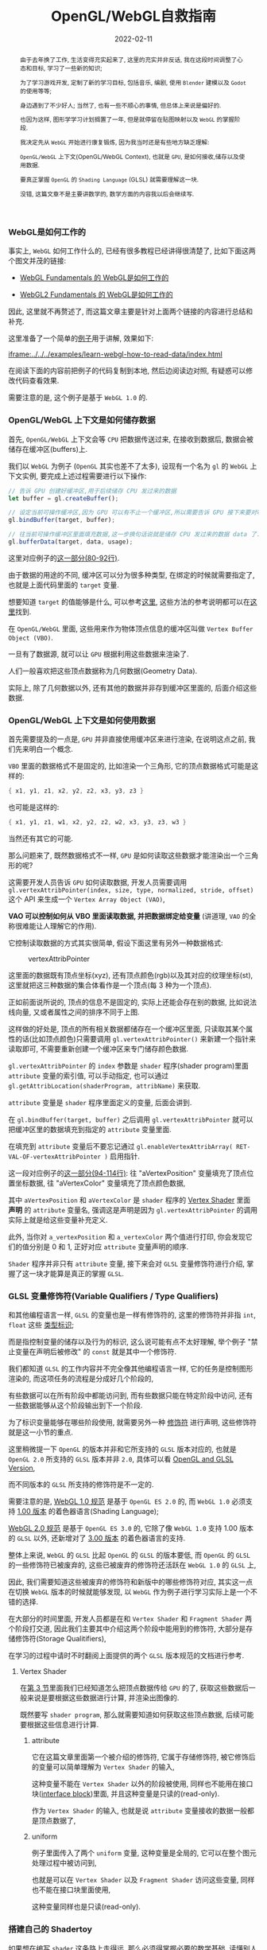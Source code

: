 #+title: OpenGL/WebGL自救指南
#+date: 2022-02-11
#+index: WebGL的Buffer对象
#+tags: WebGL
#+begin_abstract
由于去年换了工作, 生活变得充实起来了, 这里的充实并非反话, 我在这段时间调整了心态和目标, 学习了一些新的知识;

为了学习游戏开发, 定制了新的学习目标, 包括音乐, 编剧, 使用 =Blender= 建模以及 =Godot= 的使用等等;

身边遇到了不少好人; 当然了, 也有一些不顺心的事情, 但总体上来说是偏好的.

也因为这样, 图形学学习计划搁置了一年, 但是就停留在贴图映射以及 =WebGL= 的掌握阶段.

我决定先从 =WebGL= 开始进行康复锻炼,  因为我当时还是有些地方缺乏理解:

=OpenGL/WebGL= 上下文(OpenGL/WebGL Context), 也就是 =GPU=, 是如何接收,储存以及使用数据.

要真正掌握 =OpenGL= 的 =Shading Language= (GLSL) 就需要理解这一块.

没错, 这篇文章不是主要讲数学的, 数学方面的内容我以后会继续写.
#+end_abstract

*** WebGL是如何工作的

    事实上, =WebGL= 如何工作什么的, 已经有很多教程已经讲得很清楚了, 比如下面这两个图文并茂的链接:

    - [[https://webglfundamentals.org/webgl/lessons/webgl-how-it-works.html][WebGL Fundamentals 的 WebGL是如何工作的]]

    - [[https://webgl2fundamentals.org/webgl/lessons/webgl-how-it-works.html][WebGL2 Fundamentals 的 WebGL是如何工作的]]

    # https://iquilezles.org/articles/

    因此, 这里就不再赘述了, 而这篇文章主要是针对上面两个链接的内容进行总结和补充.

    这里准备了一个简单的[[https://github.com/saltb0rn/saltb0rn.github.io/tree/master/src/examples/learn-webgl-how-to-read-data][例子]]用于讲解, 效果如下:

    [[iframe:../../../examples/learn-webgl-how-to-read-data/index.html]]

    在阅读下面的内容前把例子的代码复制到本地, 然后边阅读边对照, 有疑惑可以修改代码查看效果.

    需要注意的是, 这个例子是基于 =WebGL 1.0= 的.


*** OpenGL/WebGL 上下文是如何储存数据

    首先, =OpenGL/WebGL= 上下文会等 =CPU= 把数据传送过来, 在接收到数据后, 数据会被储存在缓冲区(buffers)上.

    我们以 =WebGL= 为例子 (=OpenGL= 其实也差不了太多), 设现有一个名为 =gl= 的 =WebGL= 上下文实例, 要完成上述过程需要进行以下操作:

    #+BEGIN_SRC javascript
    // 告诉 GPU 创建好缓冲区,用于后续储存 CPU 发过来的数据
    let buffer = gl.createBuffer();

    // 设定当前可操作缓冲区,因为 GPU 可以有不止一个缓冲区,所以需要告诉 GPU 接下来要对哪个缓冲区进行操作
    gl.bindBuffer(target, buffer);

    // 往当前可操作缓冲区里面填充数据,这一步换句话说就是储存 CPU 发过来的数据 data 了.
    gl.bufferData(target, data, usage);
    #+END_SRC

    这里对应例子的[[https://github.com/saltb0rn/saltb0rn.github.io/blob/master/src/examples/learn-webgl-how-to-read-data/index.js?#L80-L92][这一部分(80-92行)]].

    由于数据的用途的不同, 缓冲区可以分为很多种类型, 在绑定的时候就需要指定了, 也就是上面代码里面的 =target= 变量.

    想要知道 =target= 的值能够是什么, 可以参考[[https://developer.mozilla.org/en-US/docs/Web/API/WebGLRenderingContext/bindBuffer][这里]], 这些方法的参考说明都可以在[[https://developer.mozilla.org/en-US/docs/Web/API/WebGLRenderingContext][这里]]找到.

    在 =OpenGL/WebGL= 里面, 这些用来作为物体顶点信息的缓冲区叫做 =Vertex Buffer Object (VBO)=.

    一旦有了数据源, 就可以让 =GPU= 根据利用这些数据来渲染了.

    人们一般喜欢把这些顶点数据称为几何数据(Geometry Data).

    实际上, 除了几何数据以外, 还有其他的数据并非存到缓冲区里面的, 后面介绍这些数据.


*** <<section-3>>OpenGL/WebGL 上下文是如何使用数据

    首先需要提及的一点是, =GPU= 并非直接使用缓冲区来进行渲染, 在说明这点之前, 我们先来明白一个概念.

    =VBO= 里面的数据格式不是固定的, 比如渲染一个三角形, 它的顶点数据格式可能是这样的:

    #+BEGIN_SRC c
    { x1, y1, z1, x2, y2, z2, x3, y3, z3 }
    #+END_SRC

    也可能是这样的:

    #+BEGIN_SRC c
    { x1, y1, z1, w1, x2, y2, z2, w2, x3, y3, z3, w3 }
    #+END_SRC

    当然还有其它的可能.

    那么问题来了, 既然数据格式不一样, =GPU= 是如何读取这些数据才能渲染出一个三角形的呢?

    这需要开发人员告诉 =GPU= 如何读取数据, 开发人员需要调用 =gl.vertexAttribPointer(index, size, type, normalized, stride, offset)= 这个 API 来生成一个 =Vertex Array Object (VAO)=,

    *VAO 可以控制如何从 VBO 里面读取数据, 并把数据绑定给变量* (讲道理, =VAO= 的全称很难能让人理解它的作用).

    它控制读取数据的方式其实很简单, 假设下面这里有另外一种数据格式:

    #+CAPTION: vertexAttribPointer
    [[../../../files/glVertexAttribPointer-api-overview.png]]

    这里面的数据既有顶点坐标(xyz), 还有顶点颜色(rgb)以及其对应的纹理坐标(st), 这里就把这三种数据的集合体看作是一个顶点(每 3 种为一个顶点).

    正如前面说所说的, 顶点的信息不是固定的, 实际上还能会存在别的数据, 比如说法线向量, 又或者属性之间的排序不同于上图.

    这样做的好处是, 顶点的所有相关数据都储存在一个缓冲区里面, 只读取其某个属性的话(比如顶点颜色)只需要调用 =gl.vertexAttribPointer()= 来新建一个指针来读取即可, 不需要重新创建一个缓冲区来专门储存颜色数据.

    =gl.vertexAttribPointer= 的 =index= 参数是 =shader= 程序(shader program)里面 =attribute= 变量的索引值, 可以手动指定, 也可以通过 =gl.getAttribLocation(shaderProgram, attribName)= 来获取.

    =attribute= 变量是 =shader= 程序里面定义的变量, 后面会讲到.

    在 =gl.bindBuffer(target, buffer)= 之后调用 =gl.vertexAttribPointer= 就可以把缓冲区里的数据填充到指定的 =attribute= 变量里面.

    在填充到 =attribute= 变量后不要忘记通过 =gl.enableVertexAttribArray( RET-VAL-OF-vertexAttribPointer )= 启用指针.

    这一段对应例子的[[https://github.com/saltb0rn/saltb0rn.github.io/blob/master/src/examples/learn-webgl-how-to-read-data/index.js?#L80-L116][这一部分(94-114行)]]: 往 "aVertexPosition" 变量填充了顶点位置坐标数据, 往 "aVertexColor" 变量填充了顶点颜色数据,

    其中 =aVertexPosition= 和 =aVertexColor= 是 =shader= 程序的 [[https://github.com/saltb0rn/saltb0rn.github.io/blob/master/src/examples/learn-webgl-how-to-read-data/index.js?#L16-L29][Vertex Shader]] 里面 *声明* 的 =attribute= 变量名, 强调这是声明是因为 =gl.vertexAttribPointer= 的调用实际上就是给这些变量补充定义.

    此外, 当你对 =a_vertexPosition= 和 =a_vertexColor= 两个值进行打印, 你会发现它们的值分别是 0 和 1, 正好对应 =attribute= 变量声明的顺序.

    =Shader= 程序并非只有 =attribute= 变量, 接下来会对 =GLSL= 变量修饰符进行介绍, 掌握了这一块才能算是真正的掌握 =GLSL=.


*** GLSL 变量修饰符(Variable Qualifiers / Type Qualifiers)

    和其他编程语言一样, =GLSL= 的变量也是一样有修饰符的, 这里的修饰符并非指 =int=, =float= 这些 [[https://www.khronos.org/opengl/wiki/Data_Type_(GLSL)][类型标识]];

    而是指控制变量的储存以及行为的标识, 这么说可能有点不太好理解, 举个例子 "禁止变量在声明后被修改" 的 =const= 就是其中一个修饰符.

    我们都知道 =GLSL= 的工作内容并不完全像其他编程语言一样, 它的任务是控制图形渲染的, 而这项任务的流程是分成好几个阶段的,

    有些数据可以在所有阶段中都能访问到, 而有些数据只能在特定阶段中访问, 还有一些数据能够从这个阶段输出到下一个阶段.

    为了标识变量能够在哪些阶段使用, 就需要另外一种 [[https://www.khronos.org/opengl/wiki/Type_Qualifier_(GLSL)][修饰符]] 进行声明, 这些修饰符就是这一小节的重点.

    这里稍微提一下 =OpenGL= 的版本并非和它所支持的 =GLSL= 版本对应的, 也就是 =OpenGL 2.0= 所支持的 =GLSL= 版本并非 =2.0=, 具体可以看 [[https://www.khronos.org/opengl/wiki/Core_Language_(GLSL)#Version][OpenGL and GLSL Version]],

    而不同版本的 =GLSL= 所支持的修饰符是不一定的.

    需要注意的是, [[https://www.khronos.org/registry/webgl/specs/1.0/#4.3][WebGL 1.0 规范]] 是基于 =OpenGL ES 2.0= 的, 而 =WebGL 1.0= 必须支持 [[https://www.khronos.org/files/opengles_shading_language.pdf][1.00 版本]] 的着色器语言(Shading Language);

    [[https://www.khronos.org/registry/webgl/specs/2.0/#4.3][WebGL 2.0 规范]] 是基于 =OpenGL ES 3.0= 的, 它除了像 =WebGL 1.0= 支持 1.00 版本的 =GLSL= 以外, 还新增对了 [[https://www.khronos.org/registry/OpenGL/specs/es/3.0/GLSL_ES_Specification_3.00.pdf][3.00 版本]] 的着色器语言的支持.

    整体上来说, =WebGL= 的 =GLSL= 比起 =OpenGL= 的 =GLSL= 的版本要低, 而 =OpenGL= 的 =GLSL= 的一些修饰符已被废弃的, 这些已被废弃的修饰符还活跃在 =WebGL 1.0= 的 =GLSL= 上,

    因此, 我们需要知道这些被废弃的修饰符和新版中的哪些修饰符对应, 其实这一点在切换 =WebGL= 版本的时候就能够发现, 以 =WebGL= 作为例子进行学习实际上是一个不错的选择.

    在大部分的时间里面, 开发人员都是在和 =Vertex Shader= 和 =Fragment Shader= 两个阶段打交道, 因此我们主要其中介绍这两个阶段中能用到的修饰符, 大部分是存储修饰符(Storage Qualitifiers),

    在学习的过程中请时不时翻阅上面提供的两个 =GLSL= 版本规范的文档进行参考.

**** Vertex Shader

     在[[section-3][第 3 节]]里面我们已经知道怎么把顶点数据传给 =GPU= 的了, 获取这些数据后一般来说是要根据这些数据进行计算, 并渲染出图像的.

     既然要写 =shader program=, 那么就需要知道如何获取这些顶点数据, 后续可能要根据这些信息进行计算.

***** attribute

      它在这篇文章里面第一个被介绍的修饰符, 它属于存储修饰符, 被它修饰后的变量可以简单理解为 =Vertex Shader= 的输入,

      这种变量不能在 =Vertex Shader= 以外的阶段被使用, 同样也不能用在接口块([[https://www.khronos.org/opengl/wiki/Interface_Block_(GLSL)][interface block]])里面, 并且这种变量是只读的(read-only).

      作为 =Vertex Shader= 的输入, 也就是说 =attribute= 变量接收的数据一般都是顶点数据了,

      # https://developer.mozilla.org/en-US/docs/Web/API/WebGLRenderingContext/vertexAttrib

***** uniform

      例子里面传入了两个 =uniform= 变量, 这种变量是全局的, 它可以在整个图元处理过程中被访问到,

      也就是可以在 =Vertex Shader= 以及 =Fragment Shader= 访问这些变量, 同样也不能在接口块里面使用,

      这种变量同样也是只读(read-only).

      # https://github.com/saltb0rn/saltb0rn.github.io/blob/master/src/examples/learn-webgl-how-to-read-data/index.js?#L80-L116

*** 搭建自己的 Shadertoy

    如果想在编写 =shader= 这条路上走得远, 那么必须得掌握必要的数学基础, 读懂别人 =shader= 并从中学习, 自己还要动手实践.

    有一个叫做 [[https://www.shadertoy.com/][Shadertoy]] 网站, 上面有好多高人分享自己的 =shaders=, 是一个庞大的学习资源库.

    关于阅读代码, 我是始终坚持一个观点, 那就是读源码的第一点是要读得懂, 否者不可能有所收获;

    这里的"读得懂"并非说掌握代码所使用得语言, 而是知道源代码里面这么写是为什么, 这个为什么的答案终点就是用了什么算法或者技巧.

    这一点在 =shader code= 里面是非常好理解的, 在这个 =shader= 里面,为了实现这个效果使用了哪些数学公式或者概念.

    当做到了这一点我们就能够达到入门水平了, 反过来知道用哪些数学公式或者概念去实现这个效果了;

    如果后面能够深入理解掌握的数学公式或者概念, 就能知道它们能够解决什么问题以及用于实现那些自己以前没有实现过的效果了.

    说了这么多好像, 跟这篇文章的内容无关啊?

    其实不然, 我这里一直都在强调"学习别人要先保证自己学得懂"这个观点, 学不懂是因为你有一些前置条件没达到,

    读得懂 =Shadertoy= 上的源代码要先知道要理解 =Shadertoy= 是如何工作, 它上面的 =shader= 都有 =Shadertoy= 内置的一些变量,

    清楚这些内置变量的定义是不可缺的, 而要理解清楚它们的定义就得知道在 =OpenGL/WebGL= 中如何 =GPU= 传入数据, 如何在 =GPU= 里面操作数据,

    这不正好是文章的内容吗?

    理解一件事物的最好方式就是把它构造出来, 正好 =WebGL Fundamentals= 以及 =WebGL2 Fundamentals= 都提供了教程告诉读者如何从 =Shadertoy= 扒代码,

    或者如何在 =Shadertoy= 上面分享代码, 说简单点就是如何搭建自己的 =Shadertoy=:

    - =WebGL Fundamentals= 的 [[https://webglfundamentals.org/webgl/lessons/webgl-drawing-without-data.html][Shadertoy 搭建教程]]

    - =WebGL2 Fundamentals= 的 [[https://webgl2fundamentals.org/webgl/lessons/webgl-shadertoy.html][Shadertoy 搭建教程]]

    \\

    其实这两个教程就是使用的 =WebGL= 的版本不太一样而已, 选用你喜欢的就好,

    =Shadertoy= 上的代码基本上都是只用 =Fragment Shader= 实现效果的, 但是还存在这么一个网站, 它包含了各种只使用 =Vertex Shader= 但不使用任何几何输入来实现各种效果的 =Shader= 程序, 它就是 [[https://www.vertexshaderart.com/][VertexShaderArt]].

    =WebGL Fundamentals= 以及 =WebGL2 Fundamentals= 在提供 "Shadertoy 搭建教程" 前提供了对应的教程:

    - =WebGL Fundamentals= 的 [[https://webglfundamentals.org/webgl/lessons/webgl-drawing-without-data.html][不使用几何数据作图教程]]

    - =WebGL2 Fundamentals= 的 [[https://webgl2fundamentals.org/webgl/lessons/webgl-drawing-without-data.html][不适用几何数据作图教程]]

    \\

    在其他人眼里, 它们可能是两个规则不同的游戏, 但因为 =Fragment Shader= 是针对像素进行处理的, 可玩性比 =Vertex Shader= 更高, 因此人们可能更偏向 =Shadertoy=;

    但在我眼里, 它们都是学习资源, 因此我不偏爱于任何一个网站.

    =WebGL Fundamentals= 和 =WebGL2 Fundamentals= 这两个网站都声明了: 这些教程的意义就是让你对 =WebGL= 的工作方式有个更好的理解.
